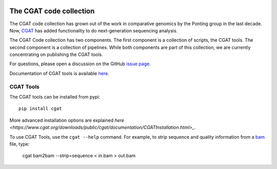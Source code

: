 .. image:: https://travis-ci.org/CGATOxford/cgat.svg?branch=master
    :target: https://travis-ci.org/CGATOxford/cgat

.. image:: https://img.shields.io/badge/install%20with-bioconda-brightgreen.svg?style=flat-square
    :target: http://bioconda.github.io/recipes/cgat-scripts/README.html

===========================
The CGAT code collection
===========================

The CGAT code collection has grown out of the work in comparative
genomics by the Ponting group in the last decade. Now, CGAT_ has added
functionality to do next-generation sequencing analysis.

The CGAT Code collection has two components. The first component
is a collection of scripts, the CGAT tools. The second component
is a collection of pipelines. While both components are part of this
collection, we are currently concentrating on publishing the CGAT
tools.

For questions, please open a discussion on the GitHub
`issue page
<https://github.com/CGATOxford/cgat/issues>`_.

Documentation of CGAT tools is available
`here <https://www.cgat.org/downloads/public/cgat/documentation>`_.

CGAT Tools
==========

The CGAT tools can be installed from pypi::

   pip install cgat

More advanced installation options are explained
`here
<https://www.cgat.org/downloads/public/cgat/documentation/CGATInstallation.html>_`.

To use CGAT Tools, use the ``cgat --help`` command. For example, to
strip sequence and quality information from a bam_ file, type:

   cgat bam2bam --strip=sequence < in.bam > out.bam

.. _bam: http://en.wikipedia.org/wiki/SAMtools
.. _CGAT: http://www.cgat.org

